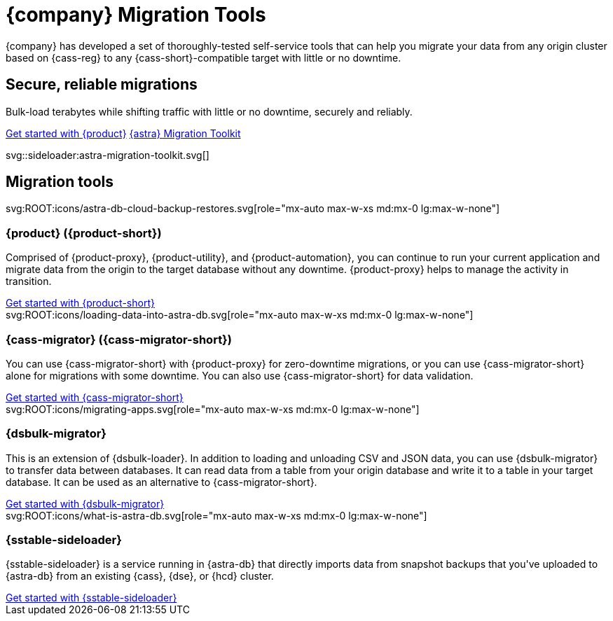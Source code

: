 = {company} Migration Tools
:navtitle: Data Migration
:page-layout: landing

{company} has developed a set of thoroughly-tested self-service tools that can help you migrate your data from any origin cluster based on {cass-reg} to any {cass-short}-compatible target with little or no downtime.

[.[&>h2]:!hidden]
== {empty}

[subs="macros,attributes"]
++++
<div class="flex rounded bg-level1 p-6 gap-4">
  <div class="flex flex-col lg:basis-1/2 gap-2">

    <h2 class="discrete !text-h1 !m-0 !mb-4">Secure, reliable migrations</h2>

    <p class="!mb-2">Bulk-load terabytes while shifting traffic with little or no downtime, securely and reliably.</p>

    <div class="flex gap-2 !mt-4">
      xref:ROOT:introduction.adoc[Get started with {product},role="btn btn-primary btn-solid"]
      https://www.datastax.com/products/datastax-astra/migration-toolkit[{astra} Migration Toolkit,role="btn btn-neutral btn-outlined"]
    </div>

  </div>
  <div class="hidden lg:block flex basis-1/2 relative">
++++

svg::sideloader:astra-migration-toolkit.svg[]

++++
</div>
++++

[.[&>h2]:!hidden]
== {empty}

[subs="macros,attributes"]
++++

<h2 class="discrete !text-h1 !mt-12 !mb-6">Migration tools</h2>

<div class="grid gap-6 lg:grid-cols-4">
  <div class="grid gap-4">

    svg:ROOT:icons/astra-db-cloud-backup-restores.svg[role="mx-auto max-w-xs md:mx-0 lg:max-w-none"]

    <h3 class="discrete !text-h2 !m-0">{product} ({product-short})</h3>

    <p>Comprised of {product-proxy}, {product-utility}, and {product-automation}, you can continue to run your current application and migrate data from the origin to the target database without any downtime. {product-proxy} helps to manage the activity in transition.</p>

    <div class="landing-a">
        xref:ROOT:introduction.adoc[Get started with {product-short}]
    </div>

  </div>
  <div class="grid gap-4">

    svg:ROOT:icons/loading-data-into-astra-db.svg[role="mx-auto max-w-xs md:mx-0 lg:max-w-none"]

    <h3 class="discrete !text-h2 !m-0">{cass-migrator} ({cass-migrator-short})</h3>

    <p>You can use {cass-migrator-short} with {product-proxy} for zero-downtime migrations, or you can use {cass-migrator-short} alone for migrations with some downtime. You can also use {cass-migrator-short} for data validation.</p>

    <div class="landing-a">
        xref:ROOT:cdm-overview.adoc[Get started with {cass-migrator-short}]
    </div>

  </div>
  <div class="grid gap-4">

    svg:ROOT:icons/migrating-apps.svg[role="mx-auto max-w-xs md:mx-0 lg:max-w-none"]

    <h3 class="discrete !text-h2 !m-0">{dsbulk-migrator}</h3>

    <p>This is an extension of {dsbulk-loader}. In addition to loading and unloading CSV and JSON data, you can use {dsbulk-migrator} to transfer data between databases. It can read data from a table from your origin database and write it to a table in your target database. It can be used as an alternative to {cass-migrator-short}.</p>

    <div class="landing-a">
        xref:ROOT:dsbulk-migrator.adoc[Get started with {dsbulk-migrator}]
    </div>

  </div>
  <div class="grid gap-4">

    svg:ROOT:icons/what-is-astra-db.svg[role="mx-auto max-w-xs md:mx-0 lg:max-w-none"]

    <h3 class="discrete !text-h2 !m-0">{sstable-sideloader}</h3>

    <p>{sstable-sideloader} is a service running in {astra-db} that directly imports data from snapshot backups that you've uploaded to {astra-db} from an existing {cass}, {dse}, or {hcd} cluster.</p>

    <div class="landing-a">
        xref:sideloader:sideloader-overview.adoc[Get started with {sstable-sideloader}]
    </div>

  </div>
</div>
++++